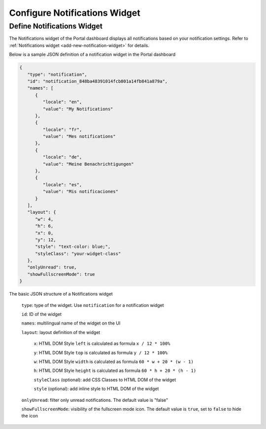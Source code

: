 .. _configure-new-dashboard-notification-widget:

Configure Notifications Widget
==============================

Define Notifications Widget
---------------------------

The Notifications widget of the Portal dashboard displays all notifications based on your notification settings. Refer
to :ref:`Notifications widget <add-new-notification-widget>` for details.

Below is a sample JSON definition of a notification widget in the Portal dashboard

.. code-block:: javascript

   {
      "type": "notification",
      "id": "notification_848ba48391014fcb801a14fb841a879a",
      "names": [
         {
            "locale": "en",
            "value": "My Notifications"
         },
         {
            "locale": "fr",
            "value": "Mes notifications"
         },
         {
            "locale": "de",
            "value": "Meine Benachrichtigungen"
         },
         {
            "locale": "es",
            "value": "Mis notificaciones"
         }
      ],
      "layout": {
         "w": 4,
         "h": 6,
         "x": 0,
         "y": 12,
         "style": "text-color: blue;",
         "styleClass": "your-widget-class"
      },
      "onlyUnread": true,
      "showFullscreenMode": true
   }
..

The basic JSON structure of a Notifications widget

   ``type``: type of the widget. Use ``notification`` for a notification widget

   ``id``: ID of the widget

   ``names``: multilingual name of the widget on the UI

   ``layout``: layout definition of the widget

      ``x``: HTML DOM Style ``left`` is calculated as formula ``x / 12 * 100%``

      ``y``: HTML DOM Style ``top`` is calculated as formula ``y / 12 * 100%``

      ``w``: HTML DOM Style ``width`` is calculated as formula ``60 * w + 20 * (w - 1)``

      ``h``: HTML DOM Style ``height`` is calculated as formula ``60 * h + 20 * (h - 1)``

      ``styleClass`` (optional): add CSS Classes to HTML DOM of the widget

      ``style`` (optional): add inline style to HTML DOM of the widget

   ``onlyUnread``: filter only unread notifications. The default value is "false"

   ``showFullscreenMode``: visibility of the fullscreen mode icon. The default value is ``true``, set to ``false`` to hide the icon
